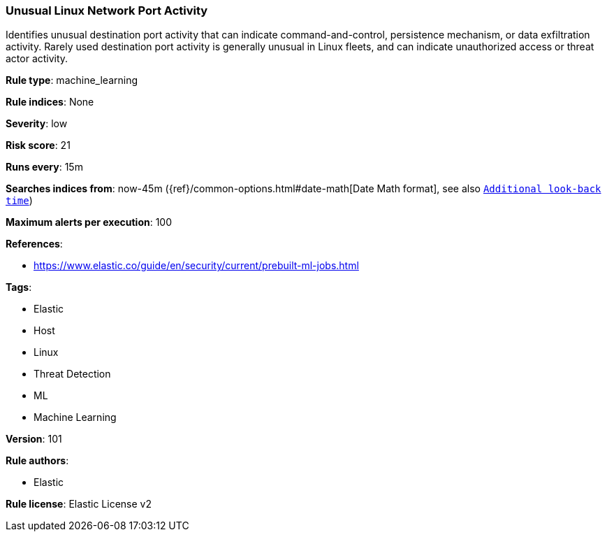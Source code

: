 [[prebuilt-rule-8-5-2-unusual-linux-network-port-activity]]
=== Unusual Linux Network Port Activity

Identifies unusual destination port activity that can indicate command-and-control, persistence mechanism, or data exfiltration activity. Rarely used destination port activity is generally unusual in Linux fleets, and can indicate unauthorized access or threat actor activity.

*Rule type*: machine_learning

*Rule indices*: None

*Severity*: low

*Risk score*: 21

*Runs every*: 15m

*Searches indices from*: now-45m ({ref}/common-options.html#date-math[Date Math format], see also <<rule-schedule, `Additional look-back time`>>)

*Maximum alerts per execution*: 100

*References*: 

* https://www.elastic.co/guide/en/security/current/prebuilt-ml-jobs.html

*Tags*: 

* Elastic
* Host
* Linux
* Threat Detection
* ML
* Machine Learning

*Version*: 101

*Rule authors*: 

* Elastic

*Rule license*: Elastic License v2


